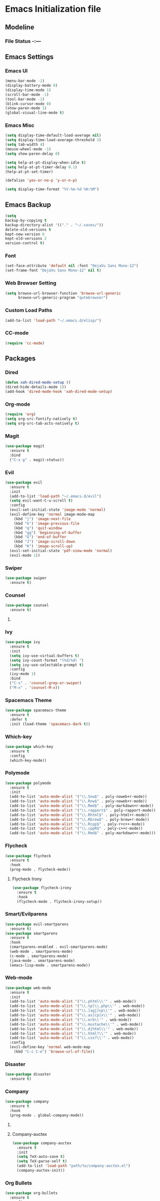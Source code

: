 * Emacs Initialization file

** Modeline
*** File Status -:---
** Emacs Settings
*** Emacs UI
    #+begin_src emacs-lisp
     (menu-bar-mode -1)
     (display-battery-mode 0)
     (display-time-mode 1)
     (scroll-bar-mode -1)
     (tool-bar-mode -1)
     (blink-cursor-mode 0)
     (show-paren-mode 1)
     (global-visual-line-mode t)
   #+end_src

*** Emacs Misc
    #+begin_src emacs-lisp
      (setq display-time-default-load-average nil)
      (setq display-time-load-average-threshold 2)
      (setq tab-width 4)
      (mouse-wheel-mode -1)
      (setq show-paren-delay 0)

      (setq help-at-pt-display-when-idle t)
      (setq help-at-pt-timer-delay 0.1)
      (help-at-pt-set-timer)

      (defalias 'yes-or-no-p 'y-or-n-p)

      (setq display-time-format "%Y-%m-%d %H:%M")
    #+end_src

** Emacs Backup
    #+begin_src emacs-lisp
      (setq
      backup-by-copying t
      backup-directory-alist '(("." . "~/.saves/"))
      delete-old-versions t
      kept-new-version 6
      kept-old-versions 2
      version-control t)
    #+end_src

*** Font
    #+begin_src emacs-lisp
      (set-face-attribute 'default nil :font "DejaVu Sans Mono-12")
      (set-frame-font "DejaVu Sans Mono-12" nil t)
    #+end_src
    
*** Web Browser Setting
    #+begin_src emacs-lisp
      (setq browse-url-browser-function 'browse-url-generic
            browse-url-generic-program "qutebrowser")
    #+end_src

*** Custom Load Paths
    #+begin_src emacs-lisp
      (add-to-list 'load-path "~/.emacs.d/elisp/")
    #+end_src

*** CC-mode
    #+begin_src emacs-lisp
      (require 'cc-mode)
    #+end_src

** Packages
*** Dired
    #+begin_src emacs-lisp
      (defun xah-dired-mode-setup ()
      (dired-hide-details-mode 1))
      (add-hook 'dired-mode-hook 'xah-dired-mode-setup)
    #+end_src
*** Org-mode
    #+begin_src emacs-lisp
      (require 'org)
      (setq org-src-fontify-natively t)
      (setq org-src-tab-acts-natively t)
    #+end_src

*** Magit
    #+begin_src emacs-lisp
      (use-package magit
        :ensure t
        :bind
        ("C-x g" . magit-status))
    #+end_src
    
*** Evil
    #+begin_src emacs-lisp
      (use-package evil
        :ensure t
        :init
        (add-to-list 'load-path "~/.emacs.d/evil")
        (setq evil-want-C-u-scroll t)
        :config
        (evil-set-initial-state 'image-mode 'normal)
        (evil-define-key 'normal image-mode-map
          (kbd "j") 'image-next-file
          (kbd "k") 'image-previous-file
          (kbd "q") 'quit-window
          (kbd "gg") 'beginning-of-buffer
          (kbd "G") 'end-of-buffer
          (kbd "J") 'image-scroll-down
          (kbd "K") 'image-scroll-up)
        (evil-set-initial-state 'pdf-view-mode 'normal)
        (evil-mode 1))
    #+end_src

*** Swiper
    #+begin_src emacs-lisp
      (use-package swiper
        :ensure t)
    #+end_src

*** Counsel
    #+begin_src emacs-lisp
      (use-package counsel
        :ensure t)
    #+end_src

**** COMMENT Counsel Projectile
     #+begin_src emacs-lisp
       (use-package counsel-projectile
         :ensure t)
     #+end_src    

*** Ivy
    #+begin_src emacs-lisp
      (use-package ivy
        :ensure t
        :init
        (setq ivy-use-virtual-buffers t)
        (setq ivy-count-format "(%d/%d) ")
        (setq ivy-use-selectable-prompt t)
        :config
        (ivy-mode 1)
        :bind
        ("C-s" . 'counsel-grep-or-swiper)
        ("M-x" . 'counsel-M-x))
    #+end_src
    
*** Spacemacs Theme
    #+begin_src emacs-lisp
      (use-package spacemacs-theme
        :ensure t
        :defer t
        :init (load-theme 'spacemacs-dark t))
    #+end_src
    
*** Which-key
    #+begin_src emacs-lisp
      (use-package which-key
        :ensure t
        :config
        (which-key-mode))
    #+end_src
    
*** Polymode
    #+begin_src emacs-lisp
      (use-package polymode
        :ensure t
        :init
        (add-to-list 'auto-mode-alist '("\\.Snw$" . poly-noweb+r-mode))
        (add-to-list 'auto-mode-alist '("\\.Rnw$" . poly-noweb+r-mode))
        (add-to-list 'auto-mode-alist '("\\.Rmd$" . poly-markdown+r-mode))
        (add-to-list 'auto-mode-alist '("\\.rapport$" . poly-rapport-mode))
        (add-to-list 'auto-mode-alist '("\\.Rhtml$" . poly-html+r-mode))
        (add-to-list 'auto-mode-alist '("\\.Rbrew$" . poly-brew+r-mode))
        (add-to-list 'auto-mode-alist '("\\.Rcpp$" . poly-r+c++-mode))
        (add-to-list 'auto-mode-alist '("\\.cppR$" . poly-c++r-mode))
        (add-to-list 'auto-mode-alist '("\\.Rmd$" . poly-markdown+r-mode)))
    #+end_src
    
*** COMMENT Undo-Tree
    #+begin_src emacs-lisp
      (use-package undo-tree
	:ensure t
	:config
	(setq undo-tree-auto-save-history t) 
	(global-undo-tree-mode))
    #+end_src
    
*** Flycheck
    #+begin_src emacs-lisp
      (use-package flycheck
        :ensure t
        :hook
        (prog-mode . flycheck-mode))
    #+end_src

**** Flycheck Irony
     #+begin_src emacs-lisp
       (use-package flycheck-irony
         :ensure t
         :hook
         (flycheck-mode . flycheck-irony-setup))
     #+end_src 
     
*** Smart/Evilparens
    #+begin_src emacs-lisp
      (use-package evil-smartparens
        :ensure t)
      (use-package smartparens
        :ensure t
        :hook
        (smartparens-enabled . evil-smartparens-mode)
        (web-mode . smartparens-mode)
        (c-mode . smartparens-mode)
        (java-mode . smartparens-mode)
        (emacs-lisp-mode . smartparens-mode))
    #+end_src
    
*** COMMENT EXWM
    #+begin_src emacs-lisp
      (use-package xelb
	:ensure t)
      (use-package exwm
	:ensure t
	:init
	(require 'exwm-config)
	(exwm-config-default))
    #+end_src

*** Web-mode
    #+begin_src emacs-lisp
      (use-package web-mode
        :ensure t
        :init
        (add-to-list 'auto-mode-alist '("\\.phtml\\'" . web-mode))
        (add-to-list 'auto-mode-alist '("\\.tpl\\.php\\'" . web-mode))
        (add-to-list 'auto-mode-alist '("\\.[agj]sp\\'" . web-mode))
        (add-to-list 'auto-mode-alist '("\\.as[cp]x\\'" . web-mode))
        (add-to-list 'auto-mode-alist '("\\.erb\\'" . web-mode))
        (add-to-list 'auto-mode-alist '("\\.mustache\\'" . web-mode))
        (add-to-list 'auto-mode-alist '("\\.djhtml\\'" . web-mode))
        (add-to-list 'auto-mode-alist '("\\.html?\\'" . web-mode))
        (add-to-list 'auto-mode-alist '("\\.css?\\'" . web-mode))
        :config
        (evil-define-key 'normal web-mode-map
          (kbd "C-c C-e") 'browse-url-of-file))

    #+end_src

*** Disaster
    #+begin_src emacs-lisp
      (use-package disaster
        :ensure t)
    #+end_src
    
*** COMMENT Eclim
    #+begin_src emacs-lisp
      (use-package eclim
	:ensure t
	:init
	(setq eclimd-autostart t)
	(defun my-java-mode ()
	  (eclim-mode t))
	:hook
	(java-mode . my-java-mode))
    #+end_src
    
*** Company
    #+begin_src emacs-lisp
      (use-package company
        :ensure t
        :hook
        (prog-mode . global-company-mode))
    #+end_src
    
**** COMMENT Company-emacs-eclim
     #+begin_src emacs-lisp
       (use-package company-emacs-eclim
	 :ensure t
	 :config
	 (company-emacs-eclim-setup)
	 (global-company-mode t))
     #+end_src
     
**** Company-auctex
     #+begin_src emacs-lisp
       (use-package company-auctex
         :ensure t
         :init
         (setq TeX-auto-save t)
         (setq TeX-parse-self t)
         (add-to-list 'load-path "path/to/company-auctex.el")
         (company-auctex-init))
     #+end_src
     
*** Org Bullets
    #+begin_src emacs-lisp
      (use-package org-bullets
        :ensure t
        :config
        (add-hook 'org-mode-hook (lambda () (org-bullets-mode 1))))
    #+end_src

*** Page Break Lines
    #+begin_src emacs-lisp
      (use-package page-break-lines
        :ensure t)
    #+end_src
    
*** Dashboard
    #+begin_src emacs-lisp
      (use-package dashboard
      :ensure t
      :config
      (dashboard-setup-startup-hook)
      :init
      (setq dashboard-banner-logo-title "== SMTX Emacs ==")
      (setq dashboard-items '((recents  . 5)
                              (bookmarks . 5)
                              (projects . 5)
                              (agenda . 5)
                              (registers . 5))))
    #+end_src

*** COMMENT Projectile
    #+begin_src emacs-lisp
      (use-package projectile
        :ensure t)
    #+end_src

*** Rainbow Delimiters
    #+begin_src emacs-lisp
      (use-package rainbow-delimiters
        :ensure t)
      (use-package rainbow-delimiters-mode
        :hook
        (prog-mode))
    #+end_src
    
*** Dash
    #+begin_src emacs-lisp
      (use-package dash
        :ensure t)
    #+end_src
    
*** S
#+begin_src emacs-lisp
  (use-package s
    :ensure t)
#+end_src
    
*** Origami
    #+begin_src emacs-lisp
      (use-package origami
        :ensure t
        :hook
        (prog-mode . origami-mode))
    #+end_src
    
*** Indent Guide
    #+begin_src emacs-lisp
      (use-package indent-guide
        :ensure t
        :hook
        (prog-mode . indent-guide-mode))
    #+end_src
    
*** Tablist
    #+begin_src emacs-lisp
      (use-package tablist
        :ensure t)
    #+end_src
    
*** PDF Tools
    #+begin_src emacs-lisp
      (use-package pdf-tools
        :defer t
        :ensure t
        :config
        (pdf-tools-install)
        :mode
        ("\\.pdf\\'" . pdf-view-mode)
        :config
        (evil-define-key 'normal pdf-view-mode-map
          (kbd "h") 'image-backward-hscroll
          (kbd "j") 'pdf-view-next-line-or-next-page
          (kbd "k") 'pdf-view-previous-line-or-previous-page
          (kbd "l") 'image-forward-hscroll
          (kbd "J") 'pdf-view-next-page
          (kbd "K") 'pdf-view-previous-page
          (kbd "W") 'pdf-view-fit-width-to-window
          (kbd "H") 'pdf-view-fit-height-to-window
          (kbd "P") 'pdf-view-fit-page-to-window
          (kbd "d") 'pdf-view-scroll-up-or-next-page
          (kbd "u") 'pdf-view-scroll-down-or-previous-page
          (kbd "O") 'pdf-outline
          (kbd "-") 'pdf-view-shrink
          (kbd "+") 'pdf-view-enlarge
          (kbd "=") 'pdf-view-enlarge
          (kbd "gg") 'pdf-view-first-page
          (kbd "G") 'pdf-view-last-page
          (kbd "n") 'pdf-view-midnight-minor-mode
          (kbd "r") 'revert-buffer
          (kbd "p") 'pdf-misc-print-document)
        (evil-define-key 'normal outline-mode-map
          (kbd "j") 'next-line
          (kbd "k") 'previous-line
          (kbd "TAB") 'outline-toggle-children
          (kbd "RET") 'pdf-outline-follow-link
          (kbd "SPC") 'pdf-outline-follow-link))
    #+end_src
    
*** Irony
    #+begin_src emacs-lisp
      (use-package irony
        :ensure t)
      (use-package irony-mode
        :hook
        (c++-mode)
        (c-mode)
        (objc-mode)

        (irony-mode . irony-cdb-autosetup-compile-options))
    #+end_src

**** Company Irony
     #+begin_src emacs-lisp
       (use-package company-irony
         :ensure t
         :init
         (eval-after-load 'company
           '(add-to-list 'company-backends 'company-irony 'company-auctex)))
     #+end_src
     
*** nLinum
    #+begin_src emacs-lisp
      (use-package nlinum-relative
        :ensure t
        :init
        (nlinum-relative-setup-evil)
        (setq nlinum-relative-redisplay-delay 0)
        (setq nlinum-relative-current-symbol "")
        (setq nlinum-relative-offset 0)
        :hook
        (prog-mode . nlinum-relative-mode))
    #+end_src
    
*** Rainbow mode
    #+begin_src emacs-lisp
      (use-package rainbow-mode
        :ensure t
        :hook
        (prog-mode))
    #+end_src

*** Avy
    #+begin_src emacs-lisp
      (use-package avy
        :ensure t)
    #+end_src

*** Auctex
    #+begin_src emacs-lisp
      (use-package tex
        :ensure auctex)
    #+end_src

**** Auctex Latexmk
     #+begin_src emacs-lisp
       (use-package auctex-latexmk
         :ensure t
         :init
         (auctex-latexmk-setup))
     #+end_src
     
*** Aggresive Indent
    #+begin_src emacs-lisp
      (use-package aggressive-indent
        :load-path "~/.emacs.d/elisp/"
        :ensure t
        :hook
        (prog-mode . aggressive-indent-mode))
    #+end_src
    
*** ESS
    #+begin_src emacs-lisp
      (use-package ess
        :ensure t
        :defer 1)
      (use-package ess-site
        :load-path "site-lisp/ess/lisp/"
        :commands R)
    #+end_src

*** Dired-hacks

**** Dired-narrow 
    #+begin_src emacs-lisp
      (use-package dired-narrow
        :ensure t
        :bind (:map dired-mode-map
                    ("/" . dired-narrow)))

    #+end_src
    
**** Dired-filter
    #+begin_src emacs-lisp
      (use-package dired-filter
	:ensure t
	:config)
    #+end_src
    
**** Dired-open
     #+begin_src emacs-lisp
       (use-package dired-open
	 :ensure t)
     #+end_src
    
*** Highligt-indent
    #+begin_src emacs-lisp
      (use-package highlight-indent-guides
	:ensure t
	:init
	(setq highlight-indent-guides-method 'character)
	:config
	(setq highlight-indent-guides-responsive 'top)
	(setq highlight-indent-guides-delay 0)
	:hook
	(prog-mode . highlight-indent-guides-mode))
    #+end_src

*** COMMENT Multiple-cursors
    #+begin_src emacs-lisp
      (use-package multiple-cursors
	:ensure t
	:init
	(global-set-key (kbd "C-S-c C-S-c") 'mc/edit-lines))
    #+end_src

*** Fsharp-mode
    #+begin_src emacs-lisp
      (use-package fsharp-mode
	:ensure t
	:init
	(setq inferior-fsharp-program "/usr/bin/fsharpi")
	(setq fsharp-compiler "/usr/bin/fsharpc"))
    #+end_src

*** COMMENT Lsp-java
    #+begin_src emacs-lisp
      (use-package lsp-mode
	:ensure t
	:init (setq lsp-inhibit-message nil ; you may set this to t to hide messages from message area
		    lsp-eldoc-render-all nil
		    lsp-highlight-symbol-at-point nil))

      (use-package company-lsp
	:after company
	:ensure t
	:config
	(add-hook 'java-mode-hook (lambda () (push 'company-lsp company-backends)))
	(setq company-lsp-enable-snippet t
	      company-lsp-cache-candidates t)
	(push 'java-mode company-global-modes))

      (use-package lsp-ui
	:ensure t
	:config
	(setq lsp-ui-sideline-enable t
	      lsp-ui-sideline-show-symbol t
	      lsp-ui-sideline-show-hover t
	      lsp-ui-sideline-show-code-actions t
	      lsp-ui-sideline-update-mode 'point))

      (use-package lsp-java
	:ensure t
	:requires (lsp-ui-flycheck lsp-ui-sideline)
	:config
	(add-hook 'java-mode-hook  'lsp-java-enable)
	(add-hook 'java-mode-hook  'flycheck-mode)
	(add-hook 'java-mode-hook  'company-mode)
	(add-hook 'java-mode-hook  (lambda () (lsp-ui-flycheck-enable t)))
	(add-hook 'java-mode-hook  'lsp-ui-sideline-mode)
	(setq lsp-java--workspace-folders (list ("/home/samch/Documents/Java/Projects/HelloworldJava"))))
    #+end_src
** Evil Keybinds
   
*** Definitions
    #+begin_src emacs-lisp
      (define-prefix-command 'my/leader-map)
      (define-prefix-command 'my/avy-menu-map)
      (define-prefix-command 'my/origami-menu-map)
    #+end_src

*** Evil Prefix
    #+begin_src emacs-lisp
      (define-key evil-normal-state-map (kbd "SPC") 'my/leader-map)
    #+end_src

*** Quick Access
    #+begin_src emacs-lisp
      (use-package evil
	:config
	(define-key my/leader-map (kbd "f") 'swiper)
	(define-key my/leader-map (kbd "c") 'calc)
	(define-key my/leader-map (kbd "t") 'org-agenda)
	(define-key my/leader-map (kbd "g") 'magit-status))
    #+end_src
    
*** Avy Menu
    #+begin_src emacs-lisp
      (use-package evil
        :config
        (define-key my/leader-map (kbd "a") 'my/avy-menu-map)

        (define-key my/avy-menu-map "c" 'avy-goto-char-2)
        ;(define-key my/avy-menu-map "n" 'avy-goto-char)
        (define-key my/avy-menu-map "a" 'avy-goto-line))
    #+end_src

*** Origami Menu
    #+begin_src emacs-lisp
      (use-package origami
	:config
	(define-key my/leader-map (kbd "b") 'my/origami-menu-map)

	(define-key my/origami-menu-map (kbd "TAB") 'origami-recursively-toggle-node)
	(define-key my/origami-menu-map (kbd "S-TAB") 'origami-show-only-node))
    #+end_src
